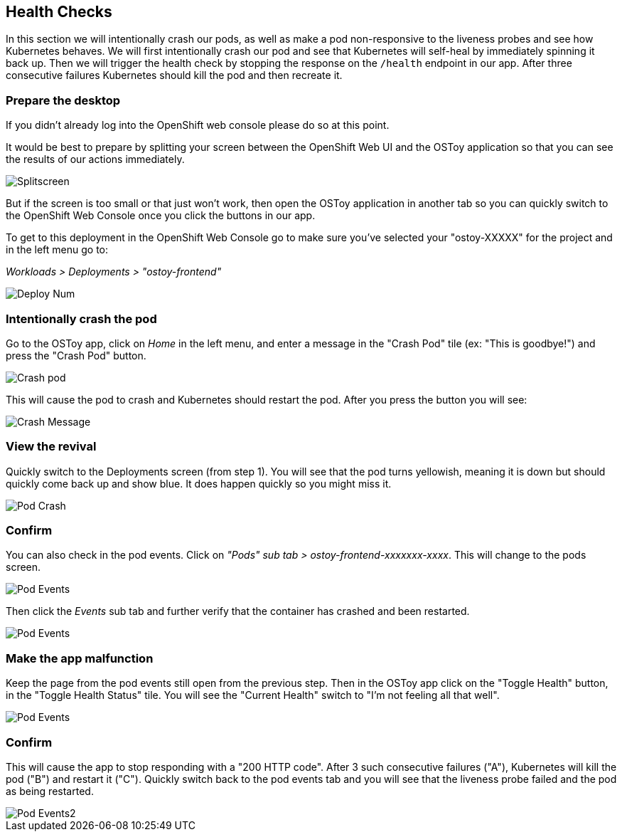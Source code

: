 == Health Checks

In this section we will intentionally crash our pods, as well as make a pod non-responsive to the liveness probes and see how Kubernetes behaves.
We will first intentionally crash our pod and see that Kubernetes will self-heal by immediately spinning it back up.
Then we will trigger the health check by stopping the response on the `/health` endpoint in our app.
After three consecutive failures Kubernetes should kill the pod and then recreate it.

=== Prepare the desktop

If you didn't already log into the OpenShift web console please do so at this point.

It would be best to prepare by splitting your screen between the OpenShift Web UI and the OSToy application so that you can see the results of our actions immediately.

image::images/5-ostoy-splitscreen.png[Splitscreen]

But if the screen is too small or that just won't work, then open the OSToy application in another tab so you can quickly switch to the OpenShift Web Console once you click the buttons in our app.

To get to this deployment in the OpenShift Web Console go to make sure you've selected your "ostoy-XXXXX" for the project and in the left menu go to:

_Workloads > Deployments > "ostoy-frontend"_

image::images/5-ostoy-deployview.png[Deploy Num]

=== Intentionally crash the pod

Go to the OSToy app, click on _Home_ in the left menu, and enter a message in the "Crash Pod" tile (ex: "This is goodbye!") and press the "Crash Pod" button.

image::images/5-ostoy-crashpod.png[Crash pod]

This will cause the pod to crash and Kubernetes should restart the pod.
After you press the button you will see:

image::images/5-ostoy-crashmsg.png[Crash Message]

=== View the revival

Quickly switch to the Deployments screen (from step 1).
You will see that the pod turns yellowish, meaning it is down but should quickly come back up and show blue.
It does happen quickly so you might miss it.

image::images/5-ostoy-podcrash.gif[Pod Crash]

=== Confirm

You can also check in the pod events.
Click on _"Pods" sub tab > ostoy-frontend-xxxxxxx-xxxx_.
This will change to the pods screen.

image::images/5-ostoy-events.png[Pod Events]

Then click the _Events_ sub tab and further verify that the container has crashed and been restarted.

image::images/5-ostoy-podevents.png[Pod Events]

=== Make the app malfunction

Keep the page from the pod events still open from the previous step.
Then in the OSToy app click on the "Toggle Health" button, in the "Toggle Health Status" tile.
You will see the "Current Health" switch to "I'm not feeling all that well".

image::images/5-ostoy-togglehealth.png[Pod Events]

=== Confirm

This will cause the app to stop responding with a "200 HTTP code".
After 3 such consecutive failures ("A"), Kubernetes will kill the pod ("B") and restart it ("C").
Quickly switch back to the pod events tab and you will see that the liveness probe failed and the pod as being restarted.

image::images/5-ostoy-podevents2.png[Pod Events2]
